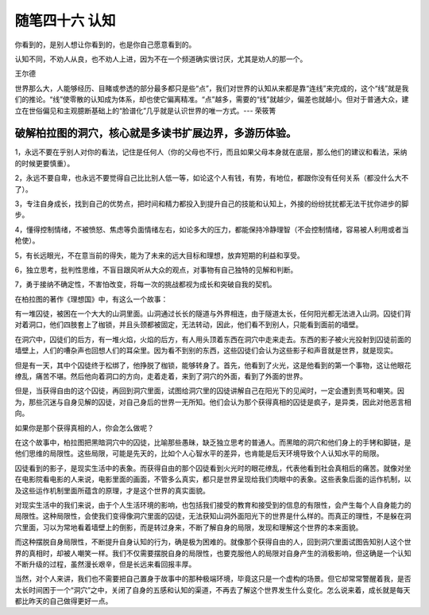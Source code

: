 ﻿随笔四十六 认知
======================

你看到的，是别人想让你看到的，也是你自己愿意看到的。

认知不同，不劝人从良，也不劝人上进，因为不在一个频道确实很讨厌，尤其是劝人的那一个。

王尔德

世界那么大，人能够经历、目睹或参透的部分最多都只是些“点”，我们对世界的认知从来都是靠“连线”来完成的，这个“线”就是我们的推论。“线”使零散的认知成为体系，却也使它偏离精准。“点”越多，需要的“线”就越少，偏差也就越小。但对于普通大众，建立在世俗偏见和主观臆断基础上的“脸谱化”几乎就是认识世界的唯一方式。--- 荣筱箐

破解柏拉图的洞穴，核心就是多读书扩展边界，多游历体验。
-----------------------------------------------------------------------------------------------------

1，永远不要在乎别人对你的看法，记住是任何人（你的父母也不行，而且如果父母本身就在底层，那么他们的建议和看法，采纳的时候更要慎重）。

2，永远不要自卑，也永远不要觉得自己比比别人低一等，如论这个人有钱，有势，有地位，都跟你没有任何关系（都没什么大不了）。

3，专注自身成长，找到自己的优势点，把时间和精力都投入到提升自己的技能和认知上，外接的纷纷扰扰都无法干扰你进步的脚步。

4，懂得控制情绪，不被愤怒、焦虑等负面情绪左右，如论多大的压力，都能保持冷静理智（不会控制情绪，容易被人利用或者当枪使）。

5，有长远眼光，不在意当前的得失，能为了未来的远大目标和理想，放弃短期的利益和享受。

6，独立思考，批判性思维，不盲目跟风听从大众的观点，对事物有自己独特的见解和判断。

7，勇于接纳不确定性，不害怕改变，将每一次的挑战都视为成长和突破自我的契机。


在柏拉图的著作《理想国》中，有这么一个故事：

有一堆囚徒，被困在一个大大的山洞里面。山洞通过长长的隧道与外界相连，由于隧道太长，任何阳光都无法进入山洞。囚徒们背对着洞口，他们四肢套上了枷锁，并且头颈都被固定，无法转动，因此，他们看不到别人，只能看到面前的墙壁。

在洞穴中，囚徒们的后方，有一堆火焰，火焰的后方，有人用头顶着东西在洞穴中走来走去。东西的影子被火光投射到囚徒前面的墙壁上，人们的嘈杂声也回想人们的耳朵里。因为看不到别的东西，这些囚徒们会认为这些影子和声音就是世界，就是现实。

但是有一天，其中个囚徒终于松绑了，他挣脱了枷锁，能够转身了。首先，他看到了火光，这是他看到的第一个事物，这让他眼花缭乱，痛苦不堪。然后他向着洞口的方向，走着走着，来到了洞穴的外面，看到了外面的世界。

但是，当获得自由的这个囚徒，再回到洞穴里面，试图给洞穴里的囚徒讲解自己在阳光下的见闻时，一定会遭到责骂和嘲笑。因为，那些沉迷与自身见解的囚徒，对自己身后的世界一无所知。他们会认为那个获得真相的囚徒是疯子，是异类，因此对他恶言相向。

如果你是那个获得真相的人，你会怎么做呢？

在这个故事中，柏拉图把黑暗洞穴中的囚徒，比喻那些愚昧，缺乏独立思考的普通人。而黑暗的洞穴和他们身上的手铐和脚链，是他们思维的局限性。这些局限，可能是先天的，比如个人心智水平的差异，也肯能是后天环境导致个人认知水平的局限。

囚徒看到的影子，是现实生活中的表象。而获得自由的那个囚徒看到火光时的眼花缭乱，代表他看到社会真相后的痛苦。就像对坐在电影院看电影的人来说，电影里面的画面，不管多么真实，都只是世界呈现给我们肉眼中的表象。这些表象后面的运作机制，以及这些运作机制里面所蕴含的原理，才是这个世界的真实面貌。


对现实生活中的我们来说，由于个人生活环境的影响，也包括我们接受的教育和接受到的信息的有限性，会产生每个人自身能力的局限性。这种局限性，会使我们变得像洞穴里面的囚徒，无法获知山洞外面阳光下的世界是什么样的。而真正的理性，不是躲在洞穴里面，习以为常地看着墙壁上的倒影，而是转过身来，不断了解自身的局限，发现和理解这个世界的本来面貌。

而这种摆脱自身局限性，不断提升自身认知的行为，确是极为困难的。就像那个获得自由的人，回到洞穴里面试图告知别人这个世界的真相时，却被人嘲笑一样。我们不仅需要摆脱自身的局限性，也要克服他人的局限对自身产生的消极影响，但这确是一个认知不断升级的过程，虽然漫长艰辛，但是长远来看回报丰厚。

当然，对个人来讲，我们也不需要把自己置身于故事中的那种极端环境，毕竟这只是一个虚构的场景。但它却常常警醒着我，是否太长时间困于一个“洞穴”之中，关闭了自身的五感和认知的渠道，不再去了解这个世界发生什么变化。怎么说来着，成长就是每天都比昨天的自己做得更好一点。


